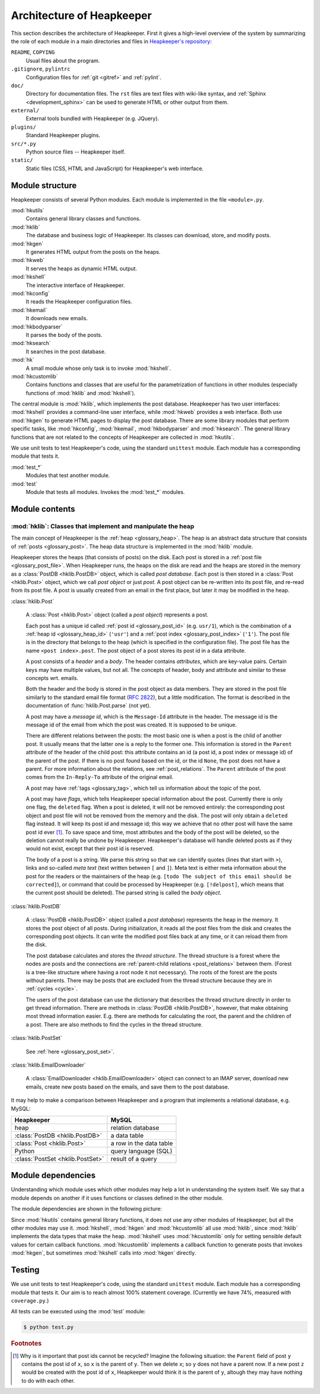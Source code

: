 Architecture of Heapkeeper
==========================

This section describes the architecture of Heapkeeper. First it gives a
high-level overview of the system by summarizing the role of each module in a
main directories and files in `Heapkeeper's repository`__:

__ http://github.com/hcs42/heapkeeper/

``README``, ``COPYING``
    Usual files about the program.
``.gitignore``, ``pylintrc``
    Configuration files for :ref:`git <gitref>` and :ref:`pylint`.
``doc/``
    Directory for documentation files. The ``rst`` files are text files with
    wiki-like syntax, and :ref:`Sphinx <development_sphinx>` can be used to
    generate HTML or other output from them.
``external/``
    External tools bundled with Heapkeeper (e.g. JQuery).
``plugins/``
    Standard Heapkeeper plugins.
``src/*.py``
    Python source files -- Heapkeeper itself.
``static/``
    Static files (CSS, HTML and JavaScript) for Heapkeeper's web interface.

Module structure
----------------

Heapkeeper consists of several Python modules. Each module is implemented in
the file ``<module>.py``.

:mod:`hkutils`
    Contains general library classes and functions.
:mod:`hklib`
    The database and business logic of Heapkeeper. Its classes can
    download, store, and modify posts.
:mod:`hkgen`
    It generates HTML output from the posts on the heaps.
:mod:`hkweb`
    It serves the heaps as dynamic HTML output.
:mod:`hkshell`
    The interactive interface of Heapkeeper.
:mod:`hkconfig`
    It reads the Heapkeeper configuration files.
:mod:`hkemail`
    It downloads new emails.
:mod:`hkbodyparser`
    It parses the body of the posts.
:mod:`hksearch`
    It searches in the post database.
:mod:`hk`
    A small module whose only task is to invoke :mod:`hkshell`.
:mod:`hkcustomlib`
    Contains functions and classes that are useful for the parametrization of
    functions in other modules (especially functions of :mod:`hklib` and
    :mod:`hkshell`).

The central module is :mod:`hklib`, which implements the post database.
Heapkeeper has two user interfaces: :mod:`hkshell` provides a command-line user
interface, while :mod:`hkweb` provides a web interface. Both use :mod:`hkgen`
to generate HTML pages to display the post database. There are some library
modules that perform specific tasks, like :mod:`hkconfig`, :mod:`hkemail`,
:mod:`hkbodyparser` and :mod:`hksearch`. The general library functions that are
not related to the concepts of Heapkeeper are collected in :mod:`hkutils`.

We use unit tests to test Heapkeeper's code, using the standard ``unittest``
module. Each module has a corresponding module that tests it.

:mod:`test_*`
    Modules that test another module.
:mod:`test`
    Module that tests all modules. Invokes the :mod:`test_*` modules.

Module contents
---------------

:mod:`hklib`: Classes that implement and manipulate the heap
^^^^^^^^^^^^^^^^^^^^^^^^^^^^^^^^^^^^^^^^^^^^^^^^^^^^^^^^^^^^

The main concept of Heapkeeper is the :ref:`heap <glossary_heap>`. The heap is
an abstract data structure that consists of :ref:`posts <glossary_post>`. The
heap data structure is implemented in the :mod:`hklib` module.

Heapkeeper stores the heaps (that consists of posts) on the disk. Each post is
stored in a :ref:`post file <glossary_post_file>`. When Heapkeeper runs, the
heaps on the disk are read and the heaps are stored in the memory as a
:class:`PostDB <hklib.PostDB>` object, which is called *post database*. Each
post is then stored in a :class:`Post <hklib.Post>` object, which we call *post
object* or just *post*. A post object can be re-written into its post file, and
re-read from its post file. A post is usually created from an email in the
first place, but later it may be modified in the heap.

:class:`hklib.Post`

    A :class:`Post <hklib.Post>` object (called a *post object*) represents
    a post.

    Each post has a unique id called :ref:`post id <glossary_post_id>` (e.g.
    ``usr/1``), which is the combination of a :ref:`heap id <glossary_heap_id>`
    (``'usr'``) and a :ref:`post index <glossary_post_index>` (``'1'``). The
    post file is in the directory that belongs to the heap (which is specified
    in the configuration file). The post file has the name ``<post
    index>.post``. The post object of a post stores its post id in a data
    attribute.

    A post consists of a *header* and a *body*. The header contains
    *attributes*, which are key-value pairs. Certain keys may have multiple
    values, but not all. The concepts of header, body and attribute and similar
    to these concepts wrt. emails.

    Both the header and the body is stored in the post object as data members.
    They are stored in the post file similarly to the standard email file
    format (:rfc:`2822`), but a little modification. The format is described in
    the documentation of :func:`hklib.Post.parse` (not yet).

    A post may have a *message id*, which is the ``Message-Id`` attribute in
    the header. The message id is the message id of the email from which the
    post was created. It is supposed to be unique.

    There are different relations between the posts: the most basic one is when
    a post is the child of another post. It usually means that the latter one
    is a reply to the former one. This information is stored in the ``Parent``
    attribute of the header of the child post: this attribute contains an id (a
    post id, a post index or message id) of the parent of the post. If there is
    no post found based on the id, or the id ``None``, the post does not have a
    parent. For more information about the relations, see
    :ref:`post_relations`. The ``Parent`` attribute of the post comes from the
    ``In-Reply-To`` attribute of the original email.

    A post may have :ref:`tags <glossary_tag>`, which tell us information
    about the topic of the post.

    A post may have *flags*, which tells Heapkeeper special information about
    the post. Currently there is only one flag, the ``deleted`` flag. When a
    post is deleted, it will not be removed entirely: the corresponding post
    object and post file will not be removed from the memory and the disk. The
    post will only obtain a ``deleted`` flag instead. It will keep its post id
    and message id; this way we achieve that no other post will have the same
    post id ever [#same_post_id]_. To save space and time, most attributes and
    the body of the post will be deleted, so the deletion cannot really be
    undone by Heapkeeper. Heapkeeper's database will handle deleted posts as if
    they would not exist, except that their post id is reserved.

    The body of a post is a string. We parse this string so that we can
    identify quotes (lines that start with ``>``), links and so-called *meta
    text* (text written between ``[`` and ``]``). Meta text is either meta
    information about the post for the readers or the maintainers of the heap
    (e.g. ``[todo The subject of this email should be corrected]``), or command
    that could be processed by Heapkeeper (e.g. ``[!delpost]``, which means
    that the current post should be deleted). The parsed string is called the
    *body object*.

:class:`hklib.PostDB`

    A :class:`PostDB <hklib.PostDB>` object (called a *post database*)
    represents the heap in the memory. It stores the post object of all
    posts. During initialization, it reads all the post files from the disk and
    creates the corresponding post objects. It can write the modified post
    files back at any time, or it can reload them from the disk.

    The post database calculates and stores the *thread structure*. The thread
    structure is a forest where the nodes are posts and the connections are
    :ref:`parent-child relations <post_relations>` between them. (Forest is a
    tree-like structure where having a root node it not necessary). The roots
    of the forest are the posts without parents. There may be posts that are
    excluded from the thread structure because they are in :ref:`cycles
    <cycle>`.

    The users of the post database can use the dictionary that describes the
    thread structure directly in order to get thread information. There are
    methods in :class:`PostDB <hklib.PostDB>`, however, that make obtaining
    most thread information easier. E.g. there are methods for calculating the
    root, the parent and the children of a post. There are also methods to find
    the cycles in the thread structure.

:class:`hklib.PostSet`

    See :ref:`here <glossary_post_set>`.

:class:`hklib.EmailDownloader`

    A :class:`EmailDownloader <hklib.EmailDownloader>` object can connect to an
    IMAP server, download new emails, create new posts based on the emails, and
    save them to the post database.

It may help to make a comparison between Heapkeeper and a program
that implements a relational database, e.g. MySQL:

+----------------------------------+-------------------------+
| Heapkeeper                       | MySQL                   |
+==================================+=========================+
| heap                             | relation database       |
+----------------------------------+-------------------------+
| :class:`PostDB <hklib.PostDB>`   | a data table            |
+----------------------------------+-------------------------+
| :class:`Post <hklib.Post>`       | a row in the data table |
+----------------------------------+-------------------------+
| Python                           | query language (SQL)    |
+----------------------------------+-------------------------+
| :class:`PostSet <hklib.PostSet>` | result of a query       |
+----------------------------------+-------------------------+

Module dependencies
-------------------

Understanding which module uses which other modules may help a lot in
understanding the system itself. We say that a module depends on another if it
uses functions or classes defined in the other module.

The module dependencies are shown in the following picture:

.. image:: images/module_deps.png

Since :mod:`hkutils` contains general library functions, it does not use any
other modules of Heapkeeper, but all the other modules may use it.
:mod:`hkshell`, :mod:`hkgen` and :mod:`hkcustomlib` all use :mod:`hklib`, since
:mod:`hklib` implements the data types that make the heap. :mod:`hkshell`
uses :mod:`hkcustomlib` only for setting sensible default values for certain
callback functions. :mod:`hkcustomlib` implements a callback function to
generate posts that invokes :mod:`hkgen`, but sometimes :mod:`hkshell` calls
into :mod:`hkgen` directly.

.. _testing:

Testing
-------

We use unit tests to test Heapkeeper's code, using the standard ``unittest``
module. Each module has a corresponding module that tests it. Our aim is to
reach almost 100% statement coverage. (Currently we have 74%, measured with
``coverage.py``.)

All tests can be executed using the :mod:`test` module:

.. code-block:: none

    $ python test.py

.. rubric:: Footnotes

.. [#same_post_id]
    Why is it important that post ids cannot be recycled? Imagine the following
    situation: the ``Parent`` field of post ``y`` contains the post id of
    ``x``, so ``x`` is the parent of ``y``. Then we delete ``x``; so ``y`` does
    not have a parent now. If a new post ``z`` would be created with the post
    id of ``x``, Heapkeeper would think it is the parent of ``y``, altough they
    may have nothing to do with each other.
